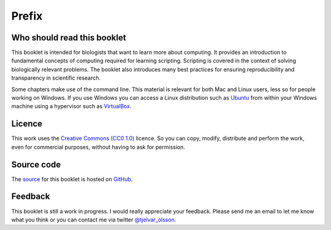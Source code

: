 Prefix
======


Who should read this booklet
----------------------------

This booklet is intended for biologists that want to learn more about
computing. It provides an introduction to fundamental concepts of computing
required for learning scripting. Scripting is covered in the context of solving
biologically relevant problems.  The booklet also introduces many best
practices for ensuring reproducibility and transparency in scientific research.

Some chapters make use of the command line. This material is relevant for
both Mac and Linux users, less so for people working on Windows. If you use
Windows you can access a Linux distribution such as `Ubuntu
<http://www.ubuntu.com/>`_ from within your Windows machine using a hypervisor
such as `VirtualBox <https://www.virtualbox.org/>`_.


Licence
-------

This work uses the `Creative Commons (CC0 1.0)
<http://creativecommons.org/publicdomain/zero/1.0/>`_ licence.  So you can
copy, modify, distribute and perform the work, even for commercial purposes,
without having to ask for permission. 


Source code
-----------

The `source <https://github.com/tjelvar-olsson/biologists-guide-to-computing>`_
for this booklet is hosted on `GitHub <https://github.com/>`_.


Feedback
--------

This booklet is still a work in progress. I would really appreciate your
feedback. Please send me an email to let me know what you think or you can
contact me via twitter `@tjelvar_olsson <https://twitter.com/tjelvar_olsson>`_.
